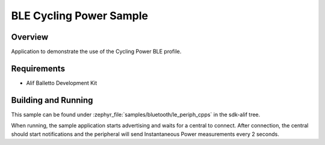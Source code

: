 .. _bluetooth-periph-cpps-sample:

BLE Cycling Power Sample
########################

Overview
********

Application to demonstrate the use of the Cycling Power BLE profile.

Requirements
************

* Alif Balletto Development Kit

Building and Running
********************

This sample can be found under :zephyr_file:`samples/bluetooth/le_periph_cpps` in the
sdk-alif tree.

When running, the sample application starts advertising and waits for a central to connect.
After connection, the central should start notifications and the peripheral will send Instantaneous Power measurements every 2 seconds.
